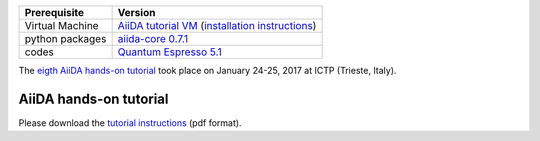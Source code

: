 +-----------------+-----------------------------------------------------+
| Prerequisite    | Version                                             |
+=================+=====================================================+
| Virtual Machine | `AiiDA tutorial VM`_ (`installation instructions`_) |
+-----------------+-----------------------------------------------------+
| python packages | `aiida-core 0.7.1`_                                 |
+-----------------+-----------------------------------------------------+
| codes           | `Quantum Espresso 5.1`_                             |
+-----------------+-----------------------------------------------------+

.. _AiiDA tutorial VM: https://object.cscs.ch/v1/AUTH_b1d80408b3d340db9f03d373bbde5c1e/marvel-vms/old_tutorials/aiida_tutorial_2017_01.ova
.. _installation instructions: https://object.cscs.ch/v1/AUTH_b1d80408b3d340db9f03d373bbde5c1e/marvel-vms/old_tutorials/aiida_tutorial_2017_01_instructions.pdf
.. _aiida-core 0.7.1: https://github.com/aiidateam/aiida_core/releases/tag/tutorial_2017_01_trieste
.. _Quantum Espresso 5.1: https://gitlab.com/QEF/q-e/-/tags/qe-5.1.0

The `eigth AiiDA hands-on tutorial <http://www.aiida.net/report-aiida-tutorial-january-2017/>`_ took place on January 24-25, 2017 at ICTP (Trieste, Italy).

AiiDA hands-on tutorial
=======================

Please download the `tutorial instructions <https://object.cscs.ch/v1/AUTH_b1d80408b3d340db9f03d373bbde5c1e/marvel-vms/old_tutorials/aiida_tutorial_2017_01_text.pdf>`_ (pdf format).
